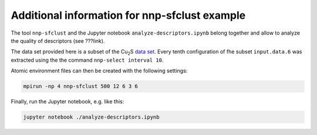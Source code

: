 Additional information for nnp-sfclust example
==============================================

The tool ``nnp-sfclust`` and the Jupyter notebook ``analyze-descriptors.ipynb``
belong together and allow to analyze the quality of descriptors (see ???link).

The data set provided here is a subset of the |Cu2S| `data set
<https://doi.org/10.5281/zenodo.2634098>`__. Every tenth configuration of fhe
subset ``input.data.6`` was extracted using the the command ``nnp-select
interval 10``.

Atomic environment files can then be created with the following settings:

.. code-block:: bash

   mpirun -np 4 nnp-sfclust 500 12 6 3 6

Finally, run the Jupyter notebook, e.g. like this:

.. code-block:: bash

   jupyter notebook ./analyze-descriptors.ipynb

.. |Cu2S| replace:: Cu\ :sub:`2`\ S
